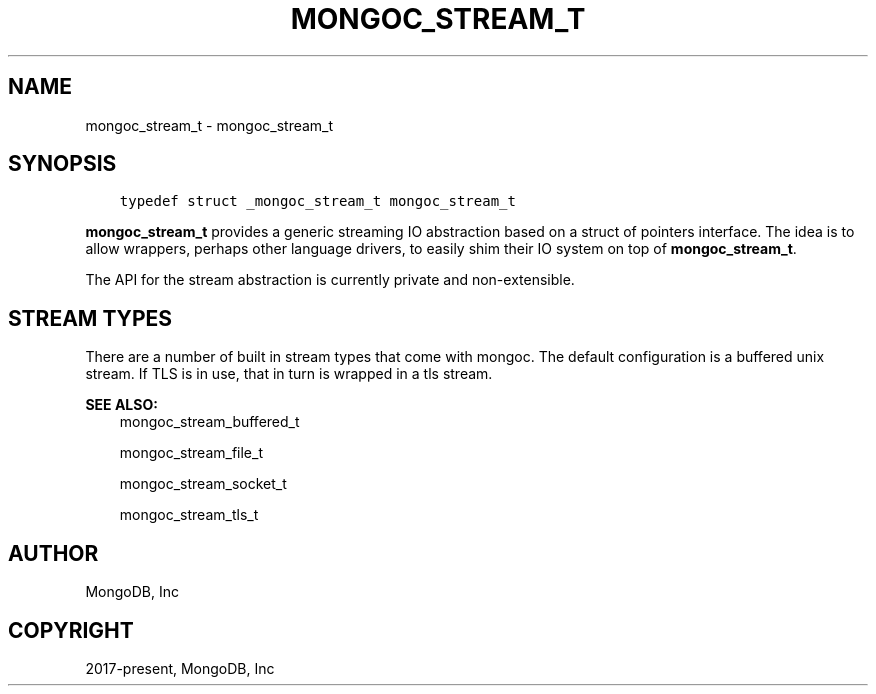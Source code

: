 .\" Man page generated from reStructuredText.
.
.TH "MONGOC_STREAM_T" "3" "Feb 01, 2022" "1.21.0" "libmongoc"
.SH NAME
mongoc_stream_t \- mongoc_stream_t
.
.nr rst2man-indent-level 0
.
.de1 rstReportMargin
\\$1 \\n[an-margin]
level \\n[rst2man-indent-level]
level margin: \\n[rst2man-indent\\n[rst2man-indent-level]]
-
\\n[rst2man-indent0]
\\n[rst2man-indent1]
\\n[rst2man-indent2]
..
.de1 INDENT
.\" .rstReportMargin pre:
. RS \\$1
. nr rst2man-indent\\n[rst2man-indent-level] \\n[an-margin]
. nr rst2man-indent-level +1
.\" .rstReportMargin post:
..
.de UNINDENT
. RE
.\" indent \\n[an-margin]
.\" old: \\n[rst2man-indent\\n[rst2man-indent-level]]
.nr rst2man-indent-level -1
.\" new: \\n[rst2man-indent\\n[rst2man-indent-level]]
.in \\n[rst2man-indent\\n[rst2man-indent-level]]u
..
.SH SYNOPSIS
.INDENT 0.0
.INDENT 3.5
.sp
.nf
.ft C
typedef struct _mongoc_stream_t mongoc_stream_t
.ft P
.fi
.UNINDENT
.UNINDENT
.sp
\fBmongoc_stream_t\fP provides a generic streaming IO abstraction based on a struct of pointers interface. The idea is to allow wrappers, perhaps other language drivers, to easily shim their IO system on top of \fBmongoc_stream_t\fP\&.
.sp
The API for the stream abstraction is currently private and non\-extensible.
.SH STREAM TYPES
.sp
There are a number of built in stream types that come with mongoc. The default configuration is a buffered unix stream. If TLS is in use, that in turn is wrapped in a tls stream.
.sp
\fBSEE ALSO:\fP
.INDENT 0.0
.INDENT 3.5
.nf
mongoc_stream_buffered_t
.fi
.sp
.nf
mongoc_stream_file_t
.fi
.sp
.nf
mongoc_stream_socket_t
.fi
.sp
.nf
mongoc_stream_tls_t
.fi
.sp
.UNINDENT
.UNINDENT
.SH AUTHOR
MongoDB, Inc
.SH COPYRIGHT
2017-present, MongoDB, Inc
.\" Generated by docutils manpage writer.
.
